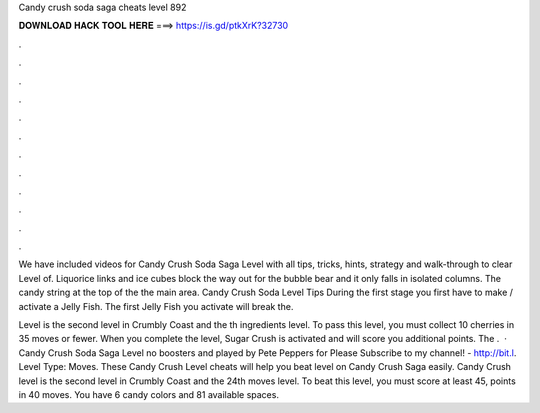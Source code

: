 Candy crush soda saga cheats level 892



𝐃𝐎𝐖𝐍𝐋𝐎𝐀𝐃 𝐇𝐀𝐂𝐊 𝐓𝐎𝐎𝐋 𝐇𝐄𝐑𝐄 ===> https://is.gd/ptkXrK?32730



.



.



.



.



.



.



.



.



.



.



.



.

We have included videos for Candy Crush Soda Saga Level with all tips, tricks, hints, strategy and walk-through to clear Level of. Liquorice links and ice cubes block the way out for the bubble bear and it only falls in isolated columns. The candy string at the top of the the main area. Candy Crush Soda Level Tips During the first stage you first have to make / activate a Jelly Fish. The first Jelly Fish you activate will break the.

Level is the second level in Crumbly Coast and the th ingredients level. To pass this level, you must collect 10 cherries in 35 moves or fewer. When you complete the level, Sugar Crush is activated and will score you additional points. The .  · Candy Crush Soda Saga Level no boosters and played by Pete Peppers for  Please Subscribe to my channel! - http://bit.l. Level Type: Moves. These Candy Crush Level cheats will help you beat level on Candy Crush Saga easily. Candy Crush level is the second level in Crumbly Coast and the 24th moves level. To beat this level, you must score at least 45, points in 40 moves. You have 6 candy colors and 81 available spaces.
